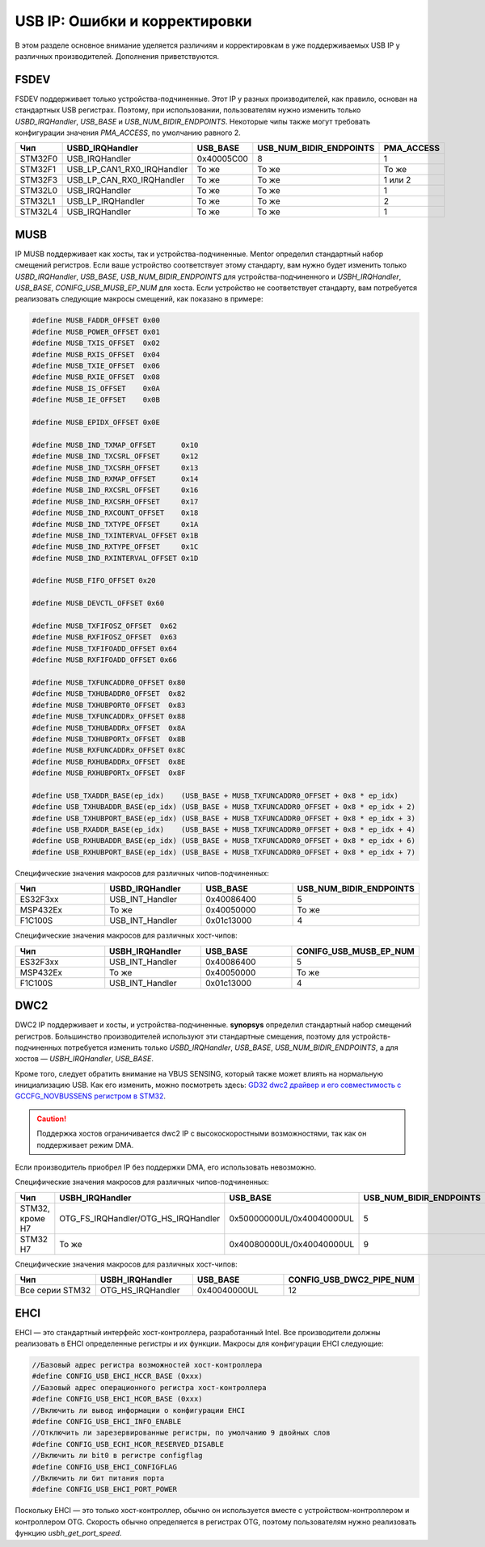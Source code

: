 USB IP: Ошибки и корректировки
==============================

В этом разделе основное внимание уделяется различиям и корректировкам в уже поддерживаемых USB IP у различных производителей. Дополнения приветствуются.

FSDEV
--------------------------

FSDEV поддерживает только устройства-подчиненные. Этот IP у разных производителей, как правило, основан на стандартных USB регистрах. 
Поэтому, при использовании, пользователям нужно изменить только `USBD_IRQHandler`, `USB_BASE` и `USB_NUM_BIDIR_ENDPOINTS`. 
Некоторые чипы также могут требовать конфигурации значения `PMA_ACCESS`, по умолчанию равного 2.

.. list-table::
    :widths: 30 20 30 30 30
    :header-rows: 1

    * - Чип
      - USBD_IRQHandler
      - USB_BASE
      - USB_NUM_BIDIR_ENDPOINTS
      - PMA_ACCESS
    * - STM32F0
      - USB_IRQHandler
      - 0x40005C00
      - 8
      - 1
    * - STM32F1
      - USB_LP_CAN1_RX0_IRQHandler
      - То же
      - То же
      - То же
    * - STM32F3
      - USB_LP_CAN_RX0_IRQHandler
      - То же
      - То же
      - 1 или 2
    * - STM32L0
      - USB_IRQHandler
      - То же
      - То же
      - 1
    * - STM32L1
      - USB_LP_IRQHandler
      - То же
      - То же
      - 2
    * - STM32L4
      - USB_IRQHandler
      - То же
      - То же
      - 1

MUSB
--------------------------

IP MUSB поддерживает как хосты, так и устройства-подчиненные. Mentor определил стандартный набор смещений регистров. 
Если ваше устройство соответствует этому стандарту, 
вам нужно будет изменить только `USBD_IRQHandler`, `USB_BASE`, `USB_NUM_BIDIR_ENDPOINTS` для устройства-подчиненного и `USBH_IRQHandler`, `USB_BASE`, `CONIFG_USB_MUSB_EP_NUM` для хоста. 
Если устройство не соответствует стандарту, вам потребуется реализовать следующие макросы смещений, как показано в примере:

.. code-block:: C

    #define MUSB_FADDR_OFFSET 0x00
    #define MUSB_POWER_OFFSET 0x01
    #define MUSB_TXIS_OFFSET  0x02
    #define MUSB_RXIS_OFFSET  0x04
    #define MUSB_TXIE_OFFSET  0x06
    #define MUSB_RXIE_OFFSET  0x08
    #define MUSB_IS_OFFSET    0x0A
    #define MUSB_IE_OFFSET    0x0B

    #define MUSB_EPIDX_OFFSET 0x0E

    #define MUSB_IND_TXMAP_OFFSET      0x10
    #define MUSB_IND_TXCSRL_OFFSET     0x12
    #define MUSB_IND_TXCSRH_OFFSET     0x13
    #define MUSB_IND_RXMAP_OFFSET      0x14
    #define MUSB_IND_RXCSRL_OFFSET     0x16
    #define MUSB_IND_RXCSRH_OFFSET     0x17
    #define MUSB_IND_RXCOUNT_OFFSET    0x18
    #define MUSB_IND_TXTYPE_OFFSET     0x1A
    #define MUSB_IND_TXINTERVAL_OFFSET 0x1B
    #define MUSB_IND_RXTYPE_OFFSET     0x1C
    #define MUSB_IND_RXINTERVAL_OFFSET 0x1D

    #define MUSB_FIFO_OFFSET 0x20

    #define MUSB_DEVCTL_OFFSET 0x60

    #define MUSB_TXFIFOSZ_OFFSET  0x62
    #define MUSB_RXFIFOSZ_OFFSET  0x63
    #define MUSB_TXFIFOADD_OFFSET 0x64
    #define MUSB_RXFIFOADD_OFFSET 0x66

    #define MUSB_TXFUNCADDR0_OFFSET 0x80
    #define MUSB_TXHUBADDR0_OFFSET  0x82
    #define MUSB_TXHUBPORT0_OFFSET  0x83
    #define MUSB_TXFUNCADDRx_OFFSET 0x88
    #define MUSB_TXHUBADDRx_OFFSET  0x8A
    #define MUSB_TXHUBPORTx_OFFSET  0x8B
    #define MUSB_RXFUNCADDRx_OFFSET 0x8C
    #define MUSB_RXHUBADDRx_OFFSET  0x8E
    #define MUSB_RXHUBPORTx_OFFSET  0x8F

    #define USB_TXADDR_BASE(ep_idx)    (USB_BASE + MUSB_TXFUNCADDR0_OFFSET + 0x8 * ep_idx)
    #define USB_TXHUBADDR_BASE(ep_idx) (USB_BASE + MUSB_TXFUNCADDR0_OFFSET + 0x8 * ep_idx + 2)
    #define USB_TXHUBPORT_BASE(ep_idx) (USB_BASE + MUSB_TXFUNCADDR0_OFFSET + 0x8 * ep_idx + 3)
    #define USB_RXADDR_BASE(ep_idx)    (USB_BASE + MUSB_TXFUNCADDR0_OFFSET + 0x8 * ep_idx + 4)
    #define USB_RXHUBADDR_BASE(ep_idx) (USB_BASE + MUSB_TXFUNCADDR0_OFFSET + 0x8 * ep_idx + 6)
    #define USB_RXHUBPORT_BASE(ep_idx) (USB_BASE + MUSB_TXFUNCADDR0_OFFSET + 0x8 * ep_idx + 7)

Специфические значения макросов для различных чипов-подчиненных:

.. list-table::
    :widths: 30 30 30 30
    :header-rows: 1

    * - Чип
      - USBD_IRQHandler
      - USB_BASE
      - USB_NUM_BIDIR_ENDPOINTS
    * - ES32F3xx
      - USB_INT_Handler
      - 0x40086400
      - 5
    * - MSP432Ex
      - То же
      - 0x40050000
      - То же
    * - F1C100S
      - USB_INT_Handler
      - 0x01c13000
      - 4

Специфические значения макросов для различных хост-чипов:

.. list-table::
    :widths: 30 30 30 30
    :header-rows: 1

    * - Чип
      - USBH_IRQHandler
      - USB_BASE
      - CONIFG_USB_MUSB_EP_NUM
    * - ES32F3xx
      - USB_INT_Handler
      - 0x40086400
      - 5
    * - MSP432Ex
      - То же
      - 0x40050000
      - То же
    * - F1C100S
      - USB_INT_Handler
      - 0x01c13000
      - 4

DWC2
--------------------------

DWC2 IP поддерживает и хосты, и устройства-подчиненные. **synopsys** определил стандартный набор смещений регистров. 
Большинство производителей используют эти стандартные смещения, поэтому для устройств-подчиненных 
потребуется изменить только `USBD_IRQHandler`, `USB_BASE`, `USB_NUM_BIDIR_ENDPOINTS`, а для хостов — `USBH_IRQHandler`, `USB_BASE`.

Кроме того, следует обратить внимание на VBUS SENSING, который также может влиять на нормальную инициализацию USB. 
Как его изменить, можно посмотреть здесь: `GD32 dwc2 драйвер и его совместимость с GCCFG_NOVBUSSENS регистром в STM32 <https://github.com/sakumisu/CherryUSB/issues/64>`_.

.. caution:: Поддержка хостов ограничивается dwc2 IP с высокоскоростными возможностями, так как он поддерживает режим DMA. 
Если производитель приобрел IP без поддержки DMA, его использовать невозможно.

Специфические значения макросов для различных чипов-подчиненных:

.. list-table::
    :widths: 30 30 30 30
    :header-rows: 1

    * - Чип
      - USBH_IRQHandler
      - USB_BASE
      - USB_NUM_BIDIR_ENDPOINTS
    * - STM32, кроме H7
      - OTG_FS_IRQHandler/OTG_HS_IRQHandler
      - 0x50000000UL/0x40040000UL
      - 5
    * - STM32 H7
      - То же
      - 0x40080000UL/0x40040000UL
      - 9

Специфические значения макросов для различных хост-чипов:

.. list-table::
    :widths: 30 30 30 30
    :header-rows: 1

    * - Чип
      - USBH_IRQHandler
      - USB_BASE
      - CONFIG_USB_DWC2_PIPE_NUM
    * - Все серии STM32
      - OTG_HS_IRQHandler
      - 0x40040000UL
      - 12

EHCI
--------------------------

EHCI — это стандартный интерфейс хост-контроллера, разработанный Intel. 
Все производители должны реализовать в EHCI определенные регистры и их функции. Макросы для конфигурации EHCI следующие:

.. code-block:: C

  //Базовый адрес регистра возможностей хост-контроллера
  #define CONFIG_USB_EHCI_HCCR_BASE (0xxx)
  //Базовый адрес операционного регистра хост-контроллера
  #define CONFIG_USB_EHCI_HCOR_BASE (0xxx)
  //Включить ли вывод информации о конфигурации EHCI
  #define CONFIG_USB_EHCI_INFO_ENABLE
  //Отключить ли зарезервированные регистры, по умолчанию 9 двойных слов
  #define CONFIG_USB_ECHI_HCOR_RESERVED_DISABLE
  //Включить ли bit0 в регистре configflag
  #define CONFIG_USB_EHCI_CONFIGFLAG
  //Включить ли бит питания порта
  #define CONFIG_USB_EHCI_PORT_POWER

Поскольку EHCI — это только хост-контроллер, обычно он используется вместе с устройством-контроллером и контроллером OTG. 
Скорость обычно определяется в регистрах OTG, поэтому пользователям нужно реализовать функцию `usbh_get_port_speed`.
